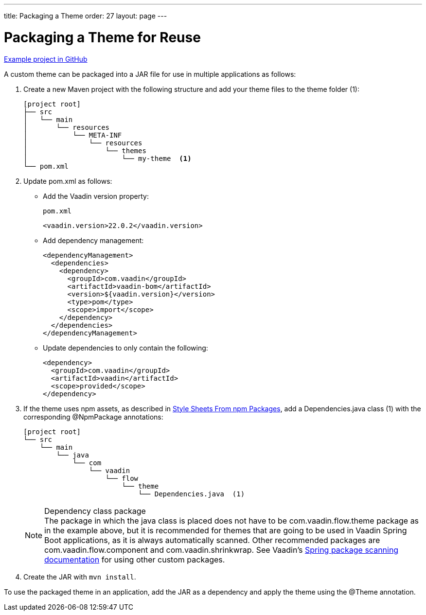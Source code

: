 ---
title: Packaging a Theme
order: 27
layout: page
---

= Packaging a Theme for Reuse
:toclevels: 2

[role="since:com.vaadin:vaadin@V19 standalone"]
--
--

https://github.com/vaadin/custom-theme-demo/tree/main/reusable-theme[Example project in GitHub]

A custom theme can be packaged into a JAR file for use in multiple applications as follows:

. Create a new Maven project with the following structure and add your theme files to the theme folder (1):
+
----
[project root]
├── src
│   └── main
│       └── resources
│           └── META-INF
│               └── resources
│                   └── themes
│                       └── my-theme  <1>
└── pom.xml
----

. Update [filename]#pom.xml# as follows:
** Add the Vaadin version property:
+
.`pom.xml`
[source,xml]
----
<vaadin.version>22.0.2</vaadin.version>
----

** Add dependency management:
+
[source,xml]
----
<dependencyManagement>
  <dependencies>
    <dependency>
      <groupId>com.vaadin</groupId>
      <artifactId>vaadin-bom</artifactId>
      <version>${vaadin.version}</version>
      <type>pom</type>
      <scope>import</scope>
    </dependency>
  </dependencies>
</dependencyManagement>
----

** Update dependencies to only contain the following:
+
[source,xml]
----
<dependency>
  <groupId>com.vaadin</groupId>
  <artifactId>vaadin</artifactId>
  <scope>provided</scope>
</dependency>
----

. If the theme uses npm assets, as described in <<custom-theme-configuration#stylesheets, Style Sheets From npm Packages>>, add a [filename]#Dependencies.java# class (1) with the corresponding [classname]#@NpmPackage# annotations:
+
----
[project root]
└── src
    └── main
        └── java
            └── com
                └── vaadin
                    └── flow
                        └── theme
                            └── Dependencies.java  (1)
----
+
.Dependency class package
[NOTE]
The package in which the java class is placed does not have to be [classname]#com.vaadin.flow.theme# package as in the example above, but it is recommended for themes that are going to be used in Vaadin Spring Boot applications, as it is always automatically scanned.
Other recommended packages are [classname]#com.vaadin.flow.component# and [classname]#com.vaadin.shrinkwrap#.
See Vaadin's <<{articles}/flow/integrations/spring/configuration#special-configuration-parameters, Spring package scanning documentation>> for using other custom packages.

. Create the JAR with `mvn install`.

To use the packaged theme in an application, add the JAR as a dependency and apply the theme using the @Theme annotation.
